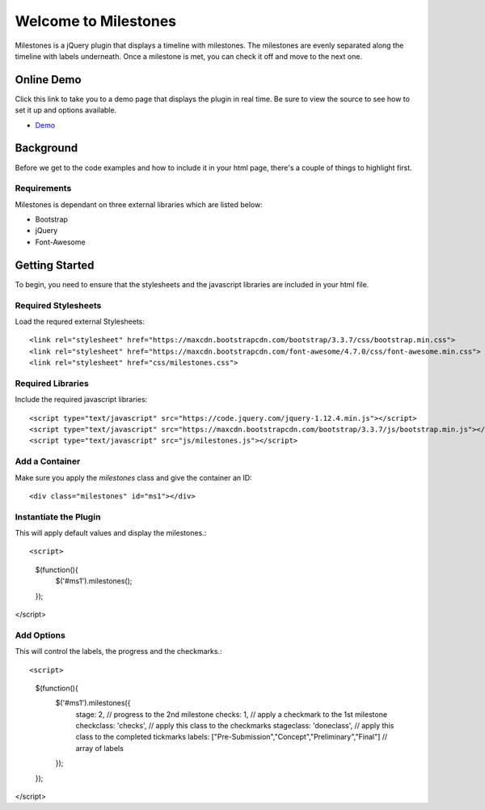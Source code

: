 .. milestones documentation master file, created by
   sphinx-quickstart on Thu Jan 25 18:52:19 2018.
   You can adapt this file completely to your liking, but it should at least
   contain the root `toctree` directive.

*********************
Welcome to Milestones
*********************

Milestones is a jQuery plugin that displays a timeline with milestones. The milestones are evenly separated along the timeline with labels underneath. Once a milestone is met, you can check it off and move to the next one. 

Online Demo
===========

Click this link to take you to a demo page that displays the plugin in real time. Be sure to view the source to see how to set it up and options available.

* `Demo <https://stemo40.github.io/milestones/>`_

Background
==========

Before we get to the code examples and how to include it in your html page, there's a couple of things to highlight first.

============
Requirements
============

Milestones is dependant on three external libraries which are listed below:

* Bootstrap
* jQuery
* Font-Awesome

Getting Started
===============

To begin, you need to ensure that the stylesheets and the javascript libraries are included in your html file.

====================
Required Stylesheets
====================

Load the requred external Stylesheets::

 <link rel="stylesheet" href="https://maxcdn.bootstrapcdn.com/bootstrap/3.3.7/css/bootstrap.min.css">
 <link rel="stylesheet" href="https://maxcdn.bootstrapcdn.com/font-awesome/4.7.0/css/font-awesome.min.css">
 <link rel="stylesheet" href="css/milestones.css">


==================
Required Libraries
==================

Include the required javascript libraries::

 <script type="text/javascript" src="https://code.jquery.com/jquery-1.12.4.min.js"></script>
 <script type="text/javascript" src="https://maxcdn.bootstrapcdn.com/bootstrap/3.3.7/js/bootstrap.min.js"></script>
 <script type="text/javascript" src="js/milestones.js"></script>

===============
Add a Container 
===============

Make sure you apply the *milestones* class and give the container an ID::

<div class="milestones" id="ms1"></div>

======================
Instantiate the Plugin
======================

This will apply default values and display the milestones.::

<script>
    $(function(){
        $('#ms1').milestones();
    });
</script>

===========
Add Options
===========

This will control the labels, the progress and the checkmarks.::

<script>
    $(function(){
        $('#ms1').milestones({
            stage: 2,  // progress to the 2nd milestone
            checks: 1, // apply a checkmark to the 1st milestone
            checkclass: 'checks', // apply this class to the checkmarks
            stageclass: 'doneclass', // apply this class to the completed tickmarks
            labels: ["Pre-Submission","Concept","Preliminary","Final"]  // array of labels
        });
    });
</script>
